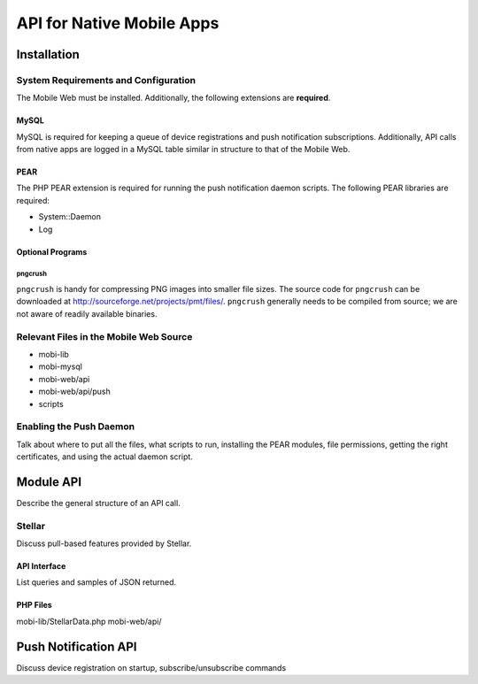##########################
API for Native Mobile Apps
##########################

************
Installation
************

=====================================
System Requirements and Configuration
=====================================

The Mobile Web must be installed.  Additionally, the following
extensions are **required**.

-----
MySQL
-----

MySQL is required for keeping a queue of device registrations and push
notification subscriptions.  Additionally, API calls from native apps
are logged in a MySQL table similar in structure to that of the Mobile
Web.

----
PEAR
----

The PHP PEAR extension is required for running the push notification
daemon scripts.  The following PEAR libraries are required:

* System::Daemon
* Log

-----------------
Optional Programs
-----------------

^^^^^^^^
pngcrush
^^^^^^^^

``pngcrush`` is handy for compressing PNG images into smaller file
sizes.  The source code for ``pngcrush`` can be downloaded at
http://sourceforge.net/projects/pmt/files/.  ``pngcrush`` generally
needs to be compiled from source; we are not aware of readily
available binaries.

=======================================
Relevant Files in the Mobile Web Source
=======================================

* mobi-lib
* mobi-mysql
* mobi-web/api
* mobi-web/api/push
* scripts

========================
Enabling the Push Daemon
========================

Talk about where to put all the files, what scripts to run, installing
the PEAR modules, file permissions, getting the right certificates,
and using the actual daemon script.

**********
Module API
**********

Describe the general structure of an API call.

=======
Stellar
=======

Discuss pull-based features provided by Stellar.

-------------
API Interface
-------------

List queries and samples of JSON returned.

---------
PHP Files
---------

mobi-lib/StellarData.php
mobi-web/api/

*********************
Push Notification API
*********************

Discuss device registration on startup, subscribe/unsubscribe commands

